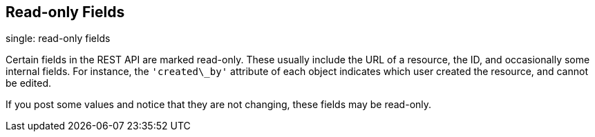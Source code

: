 == Read-only Fields

single: read-only fields

Certain fields in the REST API are marked read-only. These usually
include the URL of a resource, the ID, and occasionally some internal
fields. For instance, the `'created\_by'` attribute of each object
indicates which user created the resource, and cannot be edited.

If you post some values and notice that they are not changing, these
fields may be read-only.
